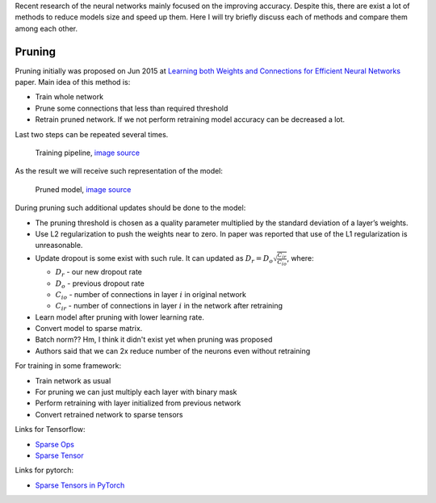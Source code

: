 .. title: NN models compression techniques
.. slug: nn-models-compression-techniques
.. date: 2017-07-23 21:24:15 UTC
.. tags: 
.. category: 
.. link: 
.. description: 
.. type: text
.. author: Illarion Khlestov

Recent research of the neural networks mainly focused on the improving accuracy.
Despite this, there are exist a lot of methods to reduce models size and speed up them.
Here I will try briefly discuss each of methods and compare them among each other.

Pruning
=======

Pruning initially was proposed on Jun 2015 at `Learning both Weights and Connections for Efficient Neural Networks <https://arxiv.org/abs/1506.02626>`__ paper. Main idea of this method is:

- Train whole network
- Prune some connections that less than required threshold
- Retrain pruned network. If we not perform retraining model accuracy can be decreased a lot.

Last two steps can be repeated several times.

.. figure:: /images/ML_notes/nn-models-compression-techniques/pruning_training_pipeline.png
    :height: 300
    :alt: Training pipeline

    Training pipeline, `image source <https://arxiv.org/pdf/1506.02626.pdf>`__

As the result we will receive such representation of the model:

.. figure:: /images/ML_notes/nn-models-compression-techniques/pruning_result.png
    :width: 500
    :alt: Pruned model

    Pruned model, `image source <https://arxiv.org/pdf/1506.02626.pdf>`__

During pruning such additional updates should be done to the model:

- The pruning threshold is chosen as a quality parameter multiplied by the standard deviation of a layer’s weights.
- Use L2 regularization to push the weights near to zero. In paper was reported that use of the L1 regularization is unreasonable.
- Update dropout is some exist with such rule. It can updated as :math:`D_{r} = D_{o} \sqrt{\frac{C_{ir}}{C_{io}}}`, where:
  
  - :math:`D_{r}` - our new dropout rate
  - :math:`D_{o}` - previous dropout rate
  - :math:`C_{io}` - number of connections in layer :math:`i` in original network
  - :math:`C_{ir}` - number of connections in layer :math:`i` in the network after retraining

- Learn model after pruning with lower learning rate.
- Convert model to sparse matrix.
- Batch norm?? Hm, I think it didn't exist yet when pruning was proposed
- Authors said that we can 2x reduce number of the neurons even without retraining

For training in some framework:

- Train network as usual
- For pruning we can just multiply each layer with binary mask
- Perform retraining with layer initialized from previous network
- Convert retrained network to sparse tensors

Links for Tensorflow:

- `Sparse Ops <https://www.tensorflow.org/api_guides/python/sparse_ops>`__
- `Sparse Tensor <https://www.tensorflow.org/api_docs/python/tf/SparseTensor>`__

Links for pytorch:

- `Sparse Tensors in PyTorch <https://discuss.pytorch.org/t/sparse-tensors-in-pytorch/859>`__
